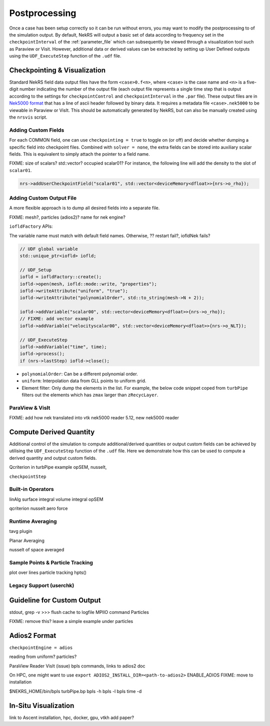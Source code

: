 .. _postprocessing:

Postprocessing
==============

Once a case has been setup correctly so it can be run without errors, you may want 
to modify the postprocessing to of the simulation output. By default, NekRS will
output a basic set of data according to frequency set in the ``checkpointInterval`` of
the :ref:`parameter_file` which can subsequently be viewed through a visualization
tool such as Paraview or Visit. However, additional data or derived values can
be extracted by setting up User Defined outputs using the ``UDF_ExecuteStep``
function of the ``.udf`` file.

.. _checkpointing_visualisation:

Checkpointing & Visualization
-----------------------------

Standard NekRS field data output files have the form ``<case>0.f<n>``, where
``<case>`` is the case name and ``<n>`` is a five-digit number indicating the
number of the output file (each output file represents a single time step that
is output according to the settings for ``checkpointControl`` and
``checkpointInterval`` in the ``.par`` file). These output files are in
`Nek5000 format <https://nek5000.github.io/NekDoc/problem_setup/case_files.html#restart-output-files-f>`__
that has a line of ascii header followed by binary data. It requires a metadata
file ``<case>.nek5000`` to be viewable in Paraview or VisIt. This should be
automatically generated by NekRS, but can also be manually created using the
``nrsvis`` script.

.. _custom_checkpoint:

Adding Custom Fields
""""""""""""""""""""

For each COMMON field, one can use ``checkpointing = true`` to toggle on (or off)
and decide whether dumping a specific field into checkpoint files. Combined
with ``solver = none``, the extra fields can be stored into auxiliary scalar fields.
This is equivalent to simply attach the pointer to a field name.

FIXME: size of scalars? std::vector? occupied scalar01? 
For instance, the following line will add the density to the slot of ``scalar01``.

.. code-block:: cpp
    
    nrs->addUserCheckpointField("scalar01", std::vector<deviceMemory<dfloat>>{nrs->o_rho});

Adding Custom Output File
"""""""""""""""""""""""""

A more flexible approach is to dump all desired fields into a separate file. 

FIXME: mesh?, particles (adios2)? name for nek engine?

``iofldFactory`` APIs:


The variable name must match with default field names. 
Otherwise, ?? restart fail?, iofldNek fails?

.. code-block:: cpp

    // UDF global variable
    std::unique_ptr<iofld> iofld;

    // UDF_Setup
    iofld = iofldFactory::create();
    iofld->open(mesh, iofld::mode::write, "properties");
    iofld->writeAttribute("uniform", "true");
    iofld->writeAttribute("polynomialOrder", std::to_string(mesh->N + 2));

    iofld->addVariable("scalar00", std::vector<deviceMemory<dfloat>>{nrs->o_rho});
    // FIXME: add vector example
    iofld->addVariable("velocityscalar00", std::vector<deviceMemory<dfloat>>{nrs->o_NLT});

    // UDF_ExecuteStep
    iofld->addVariable("time", time);
    iofld->process();
    if (nrs->lastStep) iofld->close();





- ``polynomialOrder``: Can be a different polynomial order. 
- ``uniform``: Interpolation data from GLL points to uniform grid.
- Element filter: Only dump the elements in the list. For example, the below
  code snippet coped from ``turbPipe`` filters out the elements which has
  ``zmax`` larger than ``zRecycLayer``.

  .. code-block:: cpp
    :emphasize-lines: 11

    auto elementFilter = [&]() 
    { 
      std::vector<int> elementFilter;
      for(int e = 0; e < mesh->Nelements; e++) {
         auto zmaxLocal = std::numeric_limits<dfloat>::lowest();
         for(int i = 0; i < mesh->Np; i++) zmaxLocal = std::max(z[i + e * mesh->Np], zmaxLocal);
         if (zmaxLocal > zRecycLayer) elementFilter.push_back(e);
      }
      return elementFilter;
    }();
    iofld->writeElementFilter(elementFilter); // FIXME copied or referenced?


ParaView & VisIt
""""""""""""""""

FIXME: add how nek translated into vtk
nek5000 reader
5.12, new nek5000 reader

.. _compute_derived:

Compute Derived Quantity
------------------------

Additional control of the simulation to compute additional/derived quantities 
or output custom fields can be achieved by utilising the ``UDF_ExecuteStep`` 
function of the ``.udf`` file. Here we demonstrate how this can be used to 
compute a derived quantity and output custom fields.

Qcriterion in turbPipe example
opSEM, nusselt, 

``checkpointStep``

Built-in Operators
""""""""""""""""""

linAlg
surface integral
volume integral
opSEM

qcriterion
nusselt
aero force


.. _turbulence_stats:

Runtime Averaging
"""""""""""""""""

tavg plugin

Planar Averaging

nusselt of space
averaged


Sample Points & Particle Tracking
"""""""""""""""""""""""""""""""""

plot over lines
particle tracking
hpts()

Legacy Support (userchk)
""""""""""""""""""""""""


Guideline for Custom Output
---------------------------

stdout, 
grep -v >>>
flush cache to logfile
MPIIO command
Particles 

FIXME: remove this? leave a simple example under particles




Adios2 Format
-------------

``checkpointEngine = adios``

reading from uniform?
particles?

ParaView Reader
VisIt (issue)
bpls commands, links to adios2 doc

On HPC, one might want to use 
``export ADIOS2_INSTALL_DIR=<path-to-adios2>``
ENABLE_ADIOS FIXME: move to installation

$NEKRS_HOME/bin/bpls turbPipe.bp
bpls -h
bpls -l 
bpls time -d

In-Situ Visualization
---------------------

link to Ascent
installation, hpc, docker,
gpu, vtkh
add paper?

